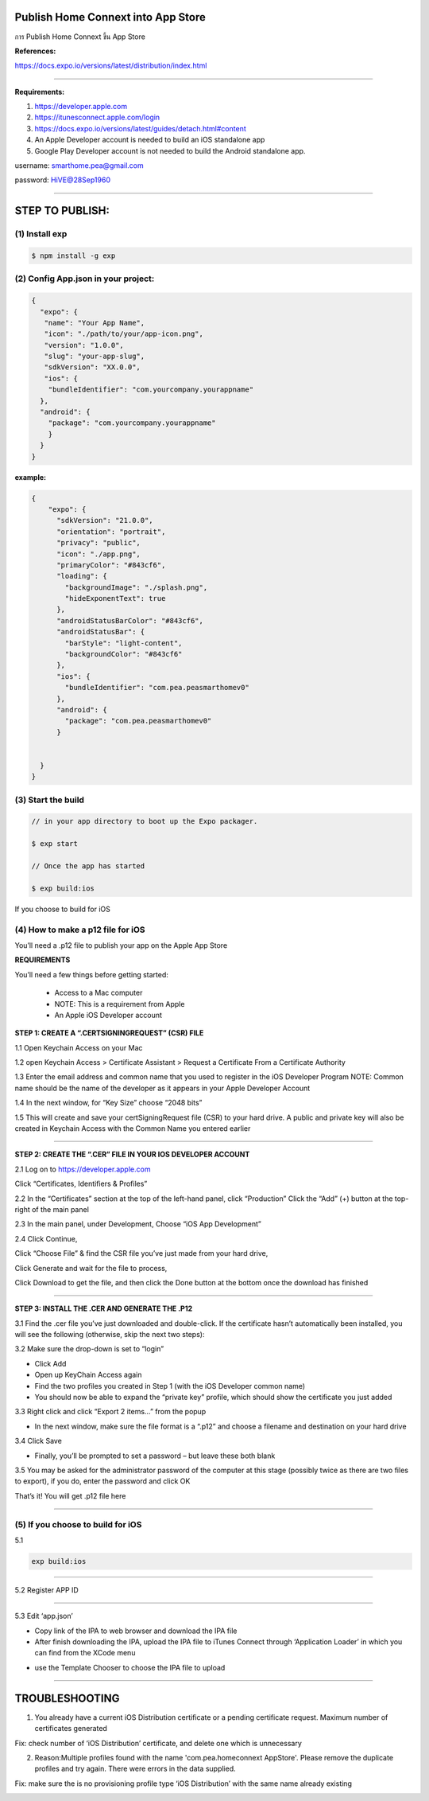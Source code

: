 .. _index:

Publish Home Connext into App Store
===================================

การ Publish Home Connext  ขึ้น App Store

**References:**

https://docs.expo.io/versions/latest/distribution/index.html

------------

**Requirements:**

1. https://developer.apple.com

2. https://itunesconnect.apple.com/login

3. https://docs.expo.io/versions/latest/guides/detach.html#content

4. An Apple Developer account is needed to build an iOS standalone app

5. Google Play Developer account is not needed to build the Android standalone app.

username: smarthome.pea@gmail.com

password: HiVE@28Sep1960

------------

**STEP TO PUBLISH:**
====================

(1) Install exp
---------------

.. code-block:: python

 $ npm install -g exp

(2) Config App.json in your project:
------------------------------------

.. code-block:: python

          {
            "expo": {
             "name": "Your App Name",
             "icon": "./path/to/your/app-icon.png",
             "version": "1.0.0",
             "slug": "your-app-slug",
             "sdkVersion": "XX.0.0",
             "ios": {
              "bundleIdentifier": "com.yourcompany.yourappname"
            },
            "android": {
              "package": "com.yourcompany.yourappname"
              }
            }
          }

**example:**

.. code-block:: python

        {
            "expo": {
              "sdkVersion": "21.0.0",
              "orientation": "portrait",
              "privacy": "public",
              "icon": "./app.png",
              "primaryColor": "#843cf6",
              "loading": {
                "backgroundImage": "./splash.png",
                "hideExponentText": true
              },
              "androidStatusBarColor": "#843cf6",
              "androidStatusBar": {
                "barStyle": "light-content",
                "backgroundColor": "#843cf6"
              },
              "ios": {
                "bundleIdentifier": "com.pea.peasmarthomev0"
              },
              "android": {
                "package": "com.pea.peasmarthomev0"
              }


          }
        }

(3) Start the build
-------------------

.. code-block:: python

            // in your app directory to boot up the Expo packager.

            $ exp start

            // Once the app has started

            $ exp build:ios

.. image:: ../img/home-connext/pic1.png

If you choose to build for iOS


(4) How to make a p12 file for iOS
----------------------------------

You’ll need a .p12 file to publish your app on the Apple App Store

**REQUIREMENTS**

You’ll need a few things before getting started:

  - Access to a Mac computer
  - NOTE: This is a requirement from Apple
  - An Apple iOS Developer account

**STEP 1: CREATE A “.CERTSIGNINGREQUEST” (CSR) FILE**

1.1 Open Keychain Access on your Mac

.. image:: ../img/home-connext/csr1-1.png

1.2 open Keychain Access > Certificate Assistant > Request a Certificate From a Certificate Authority

.. image:: ../img/home-connext/csr1-2.png

1.3 Enter the email address and common name that  you used to register in the iOS Developer Program
NOTE: Common name should be the name of the developer as it appears in your Apple Developer Account

.. image:: ../img/home-connext/csr1-3.png

1.4 In the next window, for “Key Size” choose “2048 bits”

.. image:: ../img/home-connext/csr1-4.png

.. image:: ../img/home-connext/csr1-5.png

1.5 This will create and save your certSigningRequest file (CSR) to your hard drive. A public and private key will also be created in Keychain Access with the Common Name you entered earlier

.. image:: ../img/home-connext/csr1-6.png

------------

**STEP 2: CREATE THE “.CER” FILE IN YOUR IOS DEVELOPER ACCOUNT**

2.1 Log on to https://developer.apple.com

Click “Certificates, Identifiers & Profiles”

.. image:: ../img/home-connext/cip2-1.png

2.2 In the “Certificates” section at the top of the left-hand panel, click “Production” Click the “Add” (+) button at the top-right of the main panel

.. image:: ../img/home-connext/cip2-2.png

2.3 In the main panel, under Development, Choose “iOS App Development”

.. image:: ../img/home-connext/cip2-3.png

2.4 Click Continue,

Click “Choose File” & find the CSR file you’ve just made from your hard drive,

Click Generate and wait for the file to process,

Click Download to get the file, and then click the Done button at the bottom once the download has finished

.. image:: ../img/home-connext/cip2-4.png

------------

**STEP 3: INSTALL THE .CER AND GENERATE THE .P12**

3.1 Find the .cer file you’ve just downloaded and double-click. If the certificate hasn’t automatically been installed, you will see the following (otherwise, skip the next two steps):

.. image:: ../img/home-connext/install3-1.png

3.2 Make sure the drop-down is set to “login”

- Click Add

- Open up KeyChain Access again

- Find the two profiles you created in Step 1 (with the iOS Developer common name)

- You should now be able to expand the “private key” profile, which should show the certificate you just added

.. image:: ../img/home-connext/install3-2.png

3.3 Right click and click “Export 2 items…” from the popup

- In the next window, make sure the file format is a “.p12” and choose a filename and destination on your hard drive

.. image:: ../img/home-connext/install3-3.png

3.4 Click Save

- Finally, you’ll be prompted to set a password – but leave these both blank

.. image:: ../img/home-connext/install3-4.png

3.5 You may be asked for the administrator password of the computer at this stage (possibly twice as there are two files to export), if you do, enter the password and click OK

.. image:: ../img/home-connext/install3-5.png

That’s it! You will get .p12 file here

.. image:: ../img/home-connext/install3-6.png

------------

(5) If you choose to build for iOS
----------------------------------

5.1

.. code-block:: python

            exp build:ios

.. image:: ../img/home-connext/buildios1.png

------------

5.2 Register APP ID

.. image:: ../img/home-connext/buildios2.png

------------

5.3 Edit ‘app.json’

.. image:: ../img/home-connext/buildios3.png

 After successfully build the mobile

.. image:: ../img/home-connext/buildios4.png

.. image:: ../img/home-connext/buildios5.png

.. image:: ../img/home-connext/buildios6.png

- Copy link of the IPA to web browser and download the IPA file

- After finish downloading the IPA, upload the IPA file to iTunes Connect through ‘Application Loader’ in which you can find from the XCode menu

.. image:: ../img/home-connext/buildios7.png

- use the Template Chooser to choose the IPA file to upload

.. image:: ../img/home-connext/buildios8.png

.. image:: ../img/home-connext/buildios9.png

.. image:: ../img/home-connext/buildios10.png

.. image:: ../img/home-connext/buildios11.png

------------

**TROUBLESHOOTING**
===================

1. You already have a current iOS Distribution certificate or a pending certificate request. Maximum number of certificates generated

Fix: check number of ‘iOS Distribution’ certificate, and delete one which is unnecessary

.. image:: ../img/home-connext/tbs1.png

2. Reason:Multiple profiles found with the name 'com.pea.homeconnext AppStore'.  Please remove the duplicate profiles and try again. There were errors in the data supplied.

Fix: make sure the is no provisioning profile type ‘iOS Distribution’ with the same name already existing

.. image:: ../img/home-connext/tbs2.png
